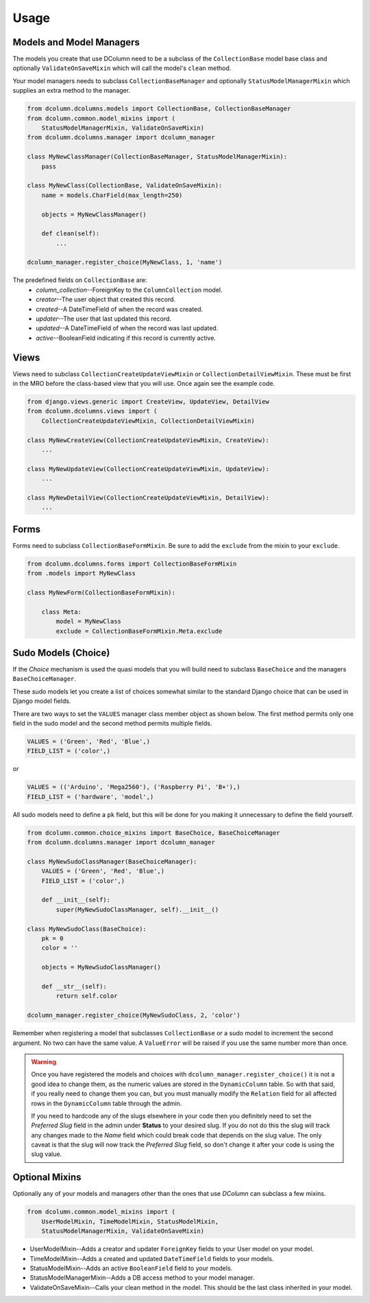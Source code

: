 *****
Usage
*****

Models and Model Managers
=========================

The models you create that use DColumn need to be a subclass of the
``CollectionBase`` model base class and optionally ``ValidateOnSaveMixin``
which will call the model's ``clean`` method.

Your model managers needs to subclass ``CollectionBaseManager`` and
optionally ``StatusModelManagerMixin`` which supplies an extra method to the
manager.

.. code::

    from dcolumn.dcolumns.models import CollectionBase, CollectionBaseManager
    from dcolumn.common.model_mixins import (
        StatusModelManagerMixin, ValidateOnSaveMixin)
    from dcolumn.dcolumns.manager import dcolumn_manager

    class MyNewClassManager(CollectionBaseManager, StatusModelManagerMixin):
        pass

    class MyNewClass(CollectionBase, ValidateOnSaveMixin):
        name = models.CharField(max_length=250)

        objects = MyNewClassManager()

        def clean(self):
            ...

    dcolumn_manager.register_choice(MyNewClass, 1, 'name')

The predefined fields on ``CollectionBase`` are:
  * *column_collection*--ForeignKey to the ``ColumnCollection`` model.
  * *creator*--The user object that created this record.
  * *created*--A DateTimeField of when the record was created.
  * *updater*--The user that last updated this record.
  * *updated*--A DateTimeField of when the record was last updated.
  * *active*--BooleanField indicating if this record is currently active.

Views
=====

Views need to subclass ``CollectionCreateUpdateViewMixin`` or
``CollectionDetailViewMixin``. These must be first in the MRO before the
class-based view that you will use. Once again see the example code.

.. code::

    from django.views.generic import CreateView, UpdateView, DetailView
    from dcolumn.dcolumns.views import (
        CollectionCreateUpdateViewMixin, CollectionDetailViewMixin)

    class MyNewCreateView(CollectionCreateUpdateViewMixin, CreateView):
        ...

    class MyNewUpdateView(CollectionCreateUpdateViewMixin, UpdateView):
        ...

    class MyNewDetailView(CollectionCreateUpdateViewMixin, DetailView):
        ...

Forms
=====

Forms need to subclass ``CollectionBaseFormMixin``. Be sure to add the
``exclude`` from the mixin to your ``exclude``.

.. code::

    from dcolumn.dcolumns.forms import CollectionBaseFormMixin
    from .models import MyNewClass

    class MyNewForm(CollectionBaseFormMixin):

        class Meta:
            model = MyNewClass
            exclude = CollectionBaseFormMixin.Meta.exclude

Sudo Models (Choice)
====================

If the *Choice* mechanism is used the quasi models that you will build need
to subclass ``BaseChoice`` and the managers ``BaseChoiceManager``.

These sudo models let you create a list of choices somewhat similar to the
standard Django choice that can be used in Django model fields.

There are two ways to set the ``VALUES`` manager class member object as
shown below. The first method permits only one field in the sudo model and
the second method permits multiple fields.

.. code::

    VALUES = ('Green', 'Red', 'Blue',)
    FIELD_LIST = ('color',)

or

.. code::

    VALUES = (('Arduino', 'Mega2560'), ('Raspberry Pi', 'B+'),)
    FIELD_LIST = ('hardware', 'model',)

All sudo models need to define a ``pk`` field, but this will be done for you
making it unnecessary to define the field yourself.

.. code::

    from dcolumn.common.choice_mixins import BaseChoice, BaseChoiceManager
    from dcolumn.dcolumns.manager import dcolumn_manager

    class MyNewSudoClassManager(BaseChoiceManager):
        VALUES = ('Green', 'Red', 'Blue',)
        FIELD_LIST = ('color',)

        def __init__(self):
            super(MyNewSudoClassManager, self).__init__()

    class MyNewSudoClass(BaseChoice):
        pk = 0
        color = ''

        objects = MyNewSudoClassManager()

        def __str__(self):
            return self.color

    dcolumn_manager.register_choice(MyNewSudoClass, 2, 'color')

Remember when registering a model that subclasses ``CollectionBase`` or a
sudo model to increment the second argument. No two can have the same value.
A ``ValueError`` will be raised if you use the same number more than once.

.. warning::

  Once you have registered the models and choices with
  ``dcolumn_manager.register_choice()`` it is not a good idea to change them,
  as the numeric values are stored in the ``DynamicColumn`` table. So with that
  said, if you really need to change them you can, but you must manually modify
  the ``Relation`` field for all affected rows in the ``DynamicColumn`` table
  through the admin.

  If you need to hardcode any of the slugs elsewhere in your code then you
  definitely need to set the *Preferred Slug* field in the admin under
  **Status** to your desired slug. If you do not do this the slug will track
  any changes made to the *Name* field which could break code that depends on
  the slug value. The only caveat is that the slug will now track the
  *Preferred Slug* field, so don't change it after your code is using the slug
  value.

Optional Mixins
===============

Optionally any of your models and managers other than the ones that use
*DColumn* can subclass a few mixins.

.. code::

    from dcolumn.common.model_mixins import (
        UserModelMixin, TimeModelMixin, StatusModelMixin,
        StatusModelManagerMixin, ValidateOnSaveMixin)

* UserModelMixin--Adds a creator and updater ``ForeignKey`` fields to your
  User model on your model.
* TimeModelMixin--Adds a created and updated ``DateTimeField`` fields to your
  models.
* StatusModelMixin--Adds an active ``BooleanField`` field to your models.
* StatusModelManagerMixin--Adds a DB access method to your model manager.
* ValidateOnSaveMixin--Calls your clean method in the model. This should
  be the last class inherited in your model.
